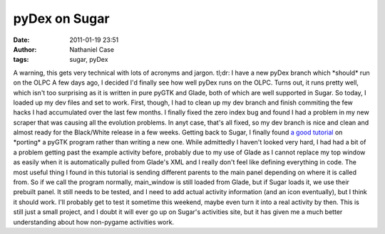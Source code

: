 pyDex on Sugar
##############
:date: 2011-01-19 23:51
:author: Nathaniel Case
:tags: sugar, pyDex

A warning, this gets very technical with lots of acronyms and jargon.
tl;dr: I have a new pyDex branch which \*should\* run on the OLPC
A few days ago, I decided I'd finally see how well pyDex runs on the
OLPC. Turns out, it runs pretty well, which isn't too surprising as it
is written in pure pyGTK and Glade, both of which are well supported in
Sugar.
So today, I loaded up my dev files and set to work. First, though, I had
to clean up my dev branch and finish commiting the few hacks I had
accumulated over the last few months. I finally fixed the zero index bug
and found I had a problem in my new scraper that was causing all the
evolution problems. In anyt case, that's all fixed, so my dev branch is
nice and clean and almost ready for the Black/White release in a few
weeks.
Getting back to Sugar, I finally found `a good tutorial`_ on \*porting\*
a pyGTK program rather than writing a new one. While admittedly I
haven't looked very hard, I had had a bit of a problem getting past the
example activity before, probably due to my use of Glade as I cannot
replace my top window as easily when it is automatically pulled from
Glade's XML and I really don't feel like defining everything in code.
The most useful thing I found in this tutorial is sending different
parents to the main panel depending on where it is called from. So if we
call the program normally, main\_window is still loaded from Glade, but
if Sugar loads it, we use their prebuilt panel.
It still needs to be tested, and I need to add actual activity
information (and an icon eventually), but I think it should work. I'll
probably get to test it sometime this weekend, maybe even turn it into a
real activity by then. This is still just a small project, and I doubt
it will ever go up on Sugar's activities site, but it has given me a
much better understanding about how non-pygame activities work.

.. _a good tutorial: http://magazine.redhat.com/2007/04/26/building-the-xo-porting-a-pygtk-game-to-sugar-part-two/
